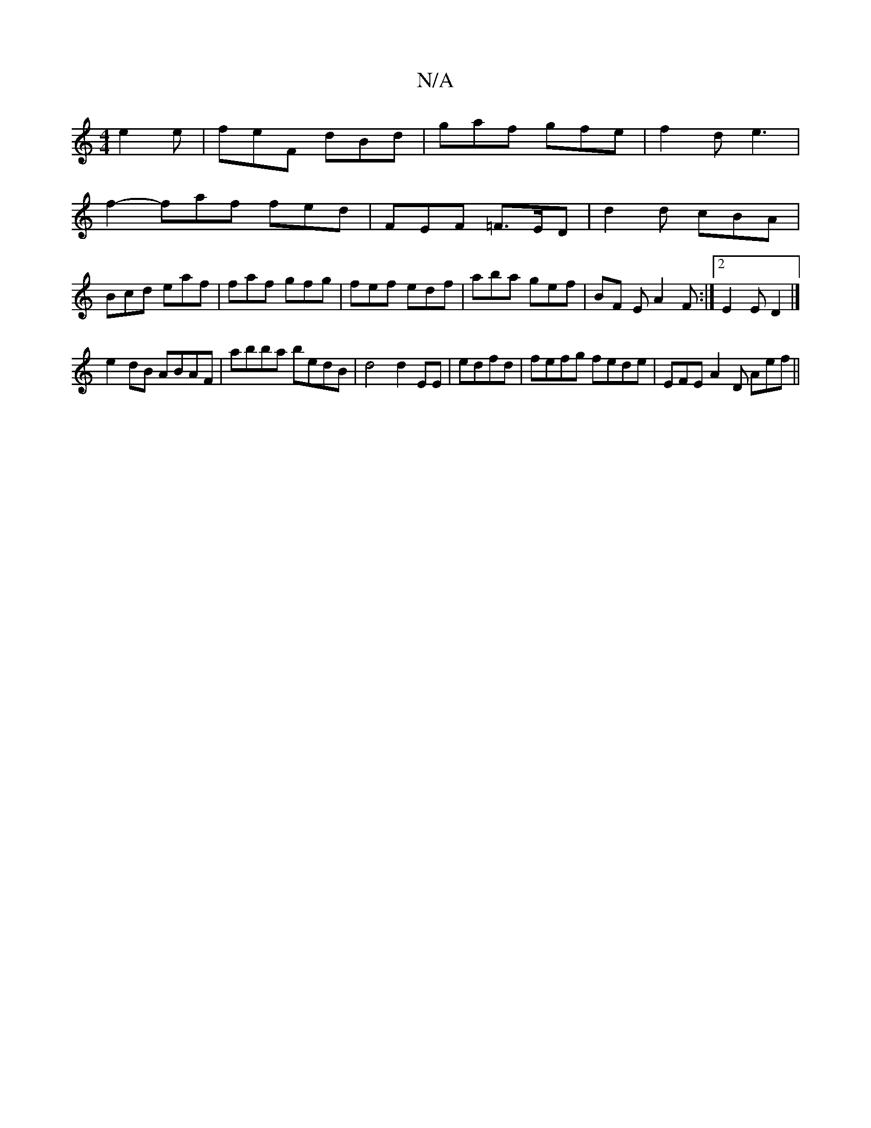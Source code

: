 X:1
T:N/A
M:4/4
R:N/A
K:Cmajor
 e2e|feF dBd|gaf gfe|f2d e3|
f2- faf fed | FEF =F>ED | d2 d cBA |
Bcd eaf | faf gfg | fef edf | aba gef | BF E A2F:|2 E2E D2 |]
e2dB ABAF|abba bedB | d4 d2EE | edfd | fefg fede | EFE A2D Aef ||

|:B2d